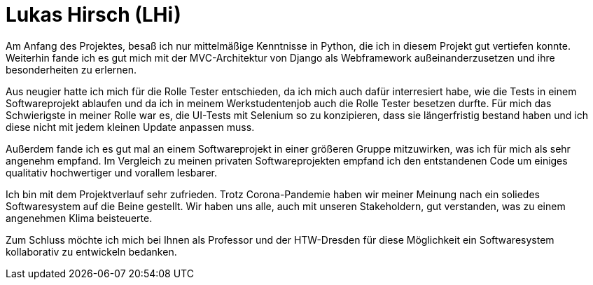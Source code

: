 Lukas Hirsch (LHi)
==================

Am Anfang des Projektes, besaß ich nur mittelmäßige Kenntnisse in Python, die
ich in diesem Projekt gut vertiefen konnte. Weiterhin fande ich es gut
mich mit der MVC-Architektur von Django als Webframework außeinanderzusetzen
und ihre besonderheiten zu erlernen.

Aus neugier hatte ich mich für die Rolle Tester entschieden, da ich mich auch
dafür interresiert habe, wie die Tests in einem Softwareprojekt ablaufen
und da ich in meinem Werkstudentenjob auch die Rolle Tester besetzen durfte.
Für mich das Schwierigste in meiner Rolle war es, die UI-Tests mit Selenium
so zu konzipieren, dass sie längerfristig bestand haben und ich diese nicht
mit jedem kleinen Update anpassen muss.

Außerdem fande ich es gut mal an einem Softwareprojekt in einer größeren Gruppe
mitzuwirken, was ich für mich als sehr angenehm empfand. Im Vergleich zu meinen
privaten Softwareprojekten empfand ich den entstandenen Code um einiges
qualitativ hochwertiger und vorallem lesbarer.

Ich bin mit dem Projektverlauf sehr zufrieden. Trotz Corona-Pandemie haben
wir meiner Meinung nach ein soliedes Softwaresystem auf die Beine gestellt.
Wir haben uns alle, auch mit unseren Stakeholdern, gut verstanden,
was zu einem angenehmen Klima beisteuerte.

Zum Schluss möchte ich mich bei Ihnen als Professor und der HTW-Dresden für
diese Möglichkeit ein Softwaresystem kollaborativ zu entwickeln bedanken.
